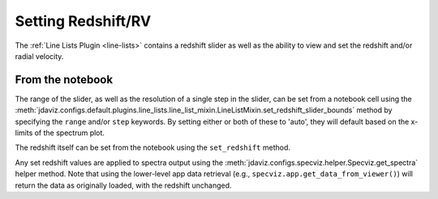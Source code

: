 .. _specviz-redshift:

*******************
Setting Redshift/RV
*******************

The :ref:`Line Lists Plugin <line-lists>` contains a redshift slider as well as the ability to 
view and set the redshift and/or radial velocity.


From the notebook
=================

The range of the slider, as well as the resolution of a single
step in the slider, can be set from a notebook cell using the 
:meth:`jdaviz.configs.default.plugins.line_lists.line_list_mixin.LineListMixin.set_redshift_slider_bounds`
method by specifying the ``range`` and/or ``step`` keywords.  By setting either or both
of these to 'auto', they will default based on the x-limits of the spectrum plot.

The redshift itself can be set from the notebook using the ``set_redshift`` method.

Any set redshift values are applied to spectra output using the
:meth:`jdaviz.configs.specviz.helper.Specviz.get_spectra` helper method.
Note that using the lower-level app data retrieval (e.g.,
``specviz.app.get_data_from_viewer()``) will return the data as
originally loaded, with the redshift unchanged. 
